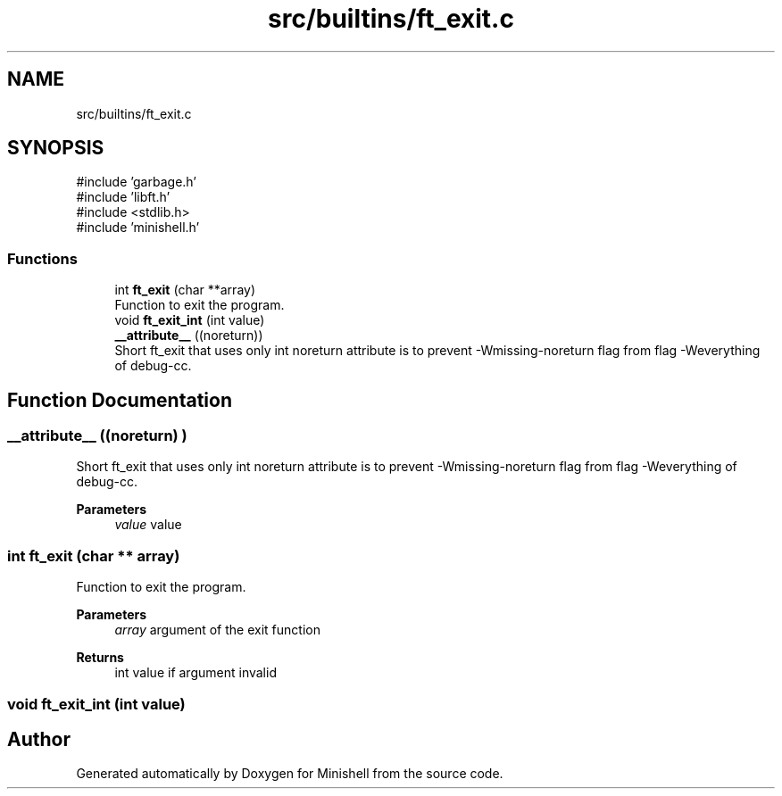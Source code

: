 .TH "src/builtins/ft_exit.c" 3 "Minishell" \" -*- nroff -*-
.ad l
.nh
.SH NAME
src/builtins/ft_exit.c
.SH SYNOPSIS
.br
.PP
\fR#include 'garbage\&.h'\fP
.br
\fR#include 'libft\&.h'\fP
.br
\fR#include <stdlib\&.h>\fP
.br
\fR#include 'minishell\&.h'\fP
.br

.SS "Functions"

.in +1c
.ti -1c
.RI "int \fBft_exit\fP (char **array)"
.br
.RI "Function to exit the program\&. "
.ti -1c
.RI "void \fBft_exit_int\fP (int value)"
.br
.ti -1c
.RI "\fB__attribute__\fP ((noreturn))"
.br
.RI "Short ft_exit that uses only int noreturn attribute is to prevent -Wmissing-noreturn flag from flag -Weverything of debug-cc\&. "
.in -1c
.SH "Function Documentation"
.PP 
.SS "__attribute__ ((noreturn) )"

.PP
Short ft_exit that uses only int noreturn attribute is to prevent -Wmissing-noreturn flag from flag -Weverything of debug-cc\&. 
.PP
\fBParameters\fP
.RS 4
\fIvalue\fP value 
.RE
.PP

.SS "int ft_exit (char ** array)"

.PP
Function to exit the program\&. 
.PP
\fBParameters\fP
.RS 4
\fIarray\fP argument of the exit function 
.RE
.PP
\fBReturns\fP
.RS 4
int value if argument invalid 
.RE
.PP

.SS "void ft_exit_int (int value)"

.SH "Author"
.PP 
Generated automatically by Doxygen for Minishell from the source code\&.
